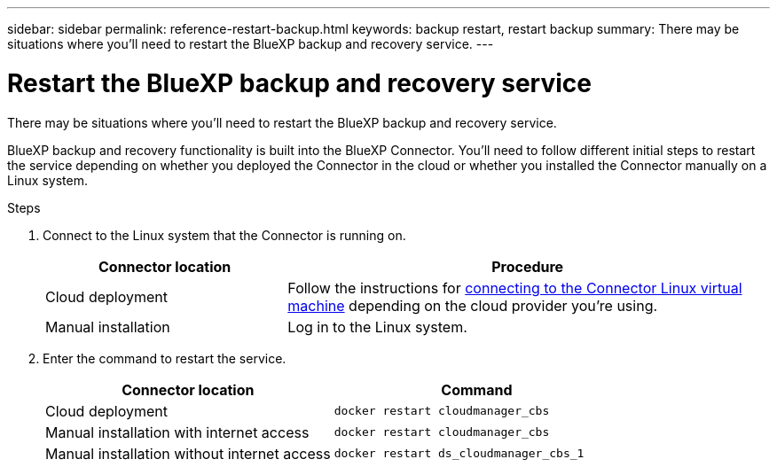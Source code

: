 ---
sidebar: sidebar
permalink: reference-restart-backup.html
keywords: backup restart, restart backup
summary: There may be situations where you'll need to restart the BlueXP backup and recovery service. 
---

= Restart the BlueXP backup and recovery service
:hardbreaks:
:nofooter:
:icons: font
:linkattrs:
:imagesdir: ./media/

[.lead]
There may be situations where you'll need to restart the BlueXP backup and recovery service. 

BlueXP backup and recovery functionality is built into the BlueXP Connector. You'll need to follow different initial steps to restart the service depending on whether you deployed the Connector in the cloud or whether you installed the Connector manually on a Linux system.

.Steps

. Connect to the Linux system that the Connector is running on.
+
[cols=2*,options="header",cols="25,50"]
|===

| Connector location
| Procedure

| Cloud deployment | Follow the instructions for https://docs.netapp.com/us-en/cloud-manager-setup-admin/task-managing-connectors.html#connect-to-the-linux-vm[connecting to the Connector Linux virtual machine^] depending on the cloud provider you're using.
| Manual installation | Log in to the Linux system.

|===

. Enter the command to restart the service.
+
[cols=3*,options="header",cols="45,45"]
|===

| Connector location
| Command

| Cloud deployment | `docker restart cloudmanager_cbs`
| Manual installation with internet access | `docker restart cloudmanager_cbs`
| Manual installation without internet access | `docker restart ds_cloudmanager_cbs_1`

|===


